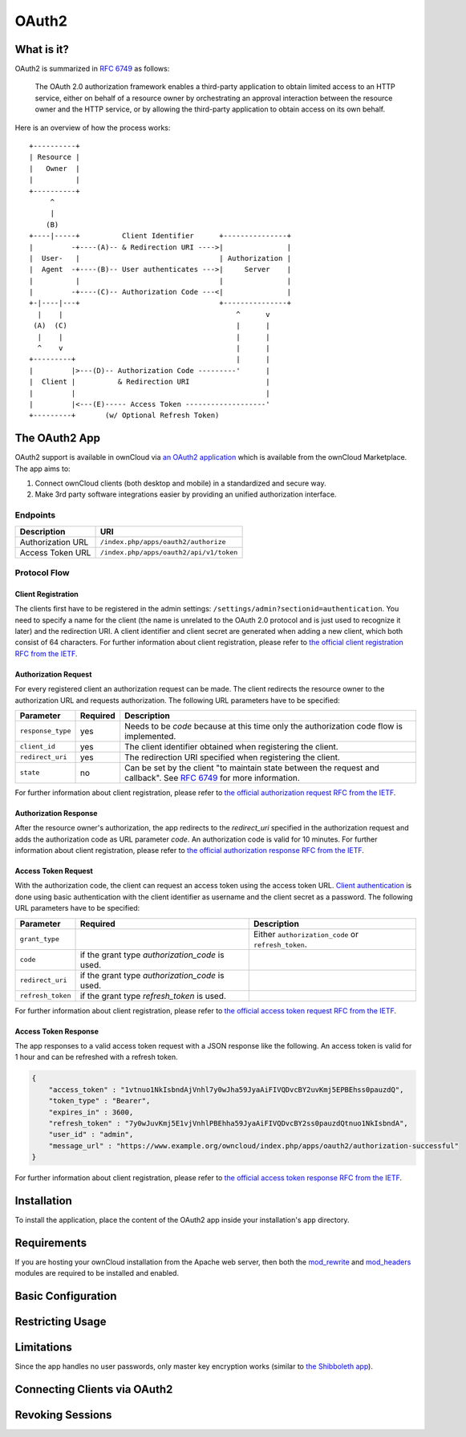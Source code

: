======
OAuth2
======

What is it?
-----------

OAuth2 is summarized in `RFC 6749`_ as follows:

  The OAuth 2.0 authorization framework enables a third-party application to obtain limited access to an HTTP service, either on behalf of a resource owner by orchestrating an approval interaction between the resource owner and the HTTP service, or by allowing the third-party application to obtain access on its own behalf.

Here is an overview of how the process works:

::

     +----------+
     | Resource |
     |   Owner  |
     |          |
     +----------+
          ^
          |
         (B)
     +----|-----+          Client Identifier      +---------------+
     |         -+----(A)-- & Redirection URI ---->|               |
     |  User-   |                                 | Authorization |
     |  Agent  -+----(B)-- User authenticates --->|     Server    |
     |          |                                 |               |
     |         -+----(C)-- Authorization Code ---<|               |
     +-|----|---+                                 +---------------+
       |    |                                         ^      v
      (A)  (C)                                        |      |
       |    |                                         |      |
       ^    v                                         |      |
     +---------+                                      |      |
     |         |>---(D)-- Authorization Code ---------'      |
     |  Client |          & Redirection URI                  |
     |         |                                             |
     |         |<---(E)----- Access Token -------------------'
     +---------+       (w/ Optional Refresh Token)


The OAuth2 App
--------------

OAuth2 support is available in ownCloud via `an OAuth2 application`_ which is available from the ownCloud Marketplace.
The app aims to:

#. Connect ownCloud clients (both desktop and mobile) in a standardized and secure way.
#. Make 3rd party software integrations easier by providing an unified authorization interface.

Endpoints
~~~~~~~~~

================= =======================================
Description       URI
================= =======================================
Authorization URL ``/index.php/apps/oauth2/authorize``
Access Token URL  ``/index.php/apps/oauth2/api/v1/token``
================= =======================================

Protocol Flow
~~~~~~~~~~~~~

Client Registration
^^^^^^^^^^^^^^^^^^^^

The clients first have to be registered in the admin settings: ``/settings/admin?sectionid=authentication``.
You need to specify a name for the client (the name is unrelated to the OAuth 2.0 protocol and is just used to recognize it later) and the redirection URI.
A client identifier and client secret are generated when adding a new client, which both consist of 64 characters.
For further information about client registration, please refer to `the official client registration RFC from the IETF`_.

Authorization Request
^^^^^^^^^^^^^^^^^^^^^

For every registered client an authorization request can be made.
The client redirects the resource owner to the authorization URL and requests authorization.
The following URL parameters have to be specified:

================= ========== ========================================================================================
Parameter         Required   Description
================= ========== ========================================================================================
``response_type``  yes       Needs to be `code` because at this time only the authorization code flow is implemented.
``client_id``      yes       The client identifier obtained when registering the client.
``redirect_uri``   yes       The redirection URI specified when registering the client.
``state``          no        Can be set by the client "to maintain state between the request and callback".
                             See `RFC 6749`_ for more information.
================= ========== ========================================================================================

For further information about client registration, please refer to `the official authorization request RFC from the IETF`_.

Authorization Response
^^^^^^^^^^^^^^^^^^^^^^^

After the resource owner's authorization, the app redirects to the `redirect_uri` specified in the authorization request and adds the authorization code as URL parameter `code`.
An authorization code is valid for 10 minutes.
For further information about client registration, please refer to `the official authorization response RFC from the IETF`_.

Access Token Request
^^^^^^^^^^^^^^^^^^^^

With the authorization code, the client can request an access token using the access token URL.
`Client authentication`_ is done using basic authentication with the client identifier as username and the client secret as a password.
The following URL parameters have to be specified:

================= ============================= ===================================================
Parameter         Required                      Description
================= ============================= ===================================================
``grant_type``                                  Either ``authorization_code`` or ``refresh_token``.
``code``          if the grant type
                  `authorization_code` is used.
``redirect_uri``  if the grant type
                  `authorization_code` is used.
``refresh_token`` if the grant type
                  `refresh_token` is used.
================= ============================= ===================================================

For further information about client registration, please refer to `the official access token request RFC from the IETF`_.

Access Token Response
^^^^^^^^^^^^^^^^^^^^^

The app responses to a valid access token request with a JSON response like the following.
An access token is valid for 1 hour and can be refreshed with a refresh token.

.. code-block:: json

  {
      "access_token" : "1vtnuo1NkIsbndAjVnhl7y0wJha59JyaAiFIVQDvcBY2uvKmj5EPBEhss0pauzdQ",
      "token_type" : "Bearer",
      "expires_in" : 3600,
      "refresh_token" : "7y0wJuvKmj5E1vjVnhlPBEhha59JyaAiFIVQDvcBY2ss0pauzdQtnuo1NkIsbndA",
      "user_id" : "admin",
      "message_url" : "https://www.example.org/owncloud/index.php/apps/oauth2/authorization-successful"
  }

For further information about client registration, please refer to `the official access token response RFC from the IETF`_.

Installation
------------

To install the application, place the content of the OAuth2 app inside your installation's ``app`` directory.

Requirements
------------

If you are hosting your ownCloud installation from the Apache web server, then both the `mod_rewrite`_ and `mod_headers`_ modules are required to be installed and enabled.

Basic Configuration
-------------------

Restricting Usage
-----------------


Limitations
-----------

Since the app handles no user passwords, only master key encryption works (similar to `the Shibboleth app`_).

Connecting Clients via OAuth2
-----------------------------

Revoking Sessions
-----------------


.. Links

.. _an OAuth2 application: https://marketplace.owncloud.com/apps/oauth2
.. _the Shibboleth app: https://marketplace.owncloud.com/apps/user_shibboleth
.. _the official client registration RFC from the IETF: https://tools.ietf.org/html/rfc6749#section-2
.. _the official authorization request RFC from the IETF: https://tools.ietf.org/html/rfc6749#section-4.1.1
.. _the official authorization response RFC from the IETF: https://tools.ietf.org/html/rfc6749#section-4.1.2
.. _the official access token request RFC from the IETF: https://tools.ietf.org/html/rfc6749#section-4.1.3
.. _the official access token response RFC from the IETF: https://tools.ietf.org/html/rfc6749#section-4.1.4
.. _RFC 6749: https://tools.ietf.org/html/rfc6749#section-4.1.1
.. _Client authentication: https://tools.ietf.org/html/rfc6749#section-2.3
.. _mod_rewrite: http://httpd.apache.org/docs/current/mod/mod_rewrite.html
.. _mod_headers: http://httpd.apache.org/docs/current/mod/mod_headers.html

